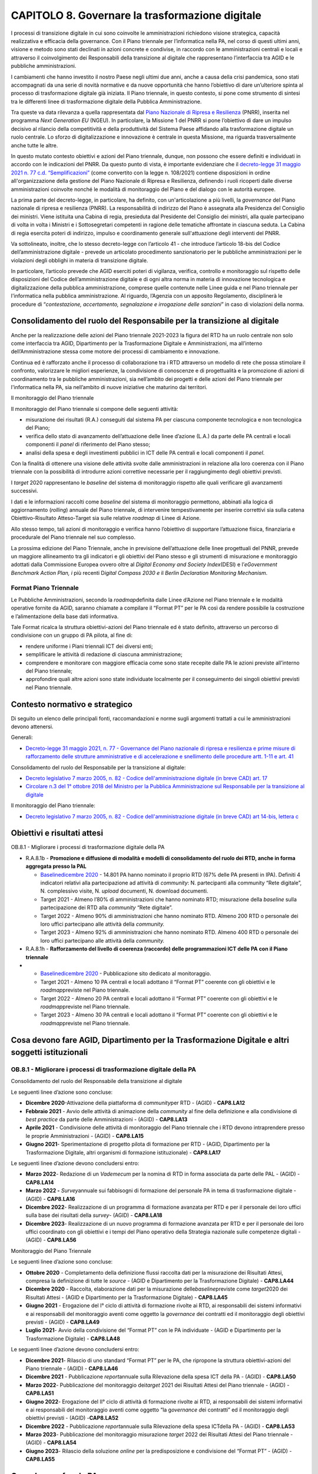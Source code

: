 CAPITOLO 8. Governare la trasformazione digitale 
=================================================

I processi di transizione digitale in cui sono coinvolte le
amministrazioni richiedono visione strategica, capacità realizzativa e
efficacia della governance. Con il Piano triennale per l’informatica
nella PA, nel corso di questi ultimi anni, visione e metodo sono stati
declinati in azioni concrete e condivise, in raccordo con le
amministrazioni centrali e locali e attraverso il coinvolgimento dei
Responsabili della transizione al digitale che rappresentano
l’interfaccia tra AGID e le pubbliche amministrazioni.

I cambiamenti che hanno investito il nostro Paese negli ultimi due anni,
anche a causa della crisi pandemica, sono stati accompagnati da una
serie di novità normative e da nuove opportunità che hanno l’obiettivo
di dare un’ulteriore spinta al processo di trasformazione digitale già
iniziata. Il Piano triennale, in questo contesto, si pone come strumento
di sintesi tra le differenti linee di trasformazione digitale della
Pubblica Amministrazione.

Tra queste va data rilevanza a quella rappresentata dal `Piano Nazionale
di Ripresa e
Resilienza <https://italiadomani.gov.it/content/dam/sogei-ng/documenti/PNRR%20Aggiornato.pdf>`__
(PNRR), inserita nel programma *Next Generation EU* (NGEU). In
particolare, la Missione 1 del PNRR si pone l’obiettivo di dare un
impulso decisivo al rilancio della competitività e della produttività
del Sistema Paese affidando alla trasformazione digitale un ruolo
centrale. Lo sforzo di digitalizzazione e innovazione è centrale in
questa Missione, ma riguarda trasversalmente anche tutte le altre.

In questo mutato contesto obiettivi e azioni del Piano triennale,
dunque, non possono che essere definiti e individuati in accordo con le
indicazioni del PNRR. Da questo punto di vista, è importante evidenziare
che il `decreto-legge 31 maggio 2021 n. 77 c.d.
“Semplificazioni” <https://www.gazzettaufficiale.it/eli/id/2021/05/31/21G00087/sg>`__
(come convertito con la legge n. 108/2021) contiene disposizioni in
ordine all'organizzazione della gestione del Piano Nazionale di Ripresa
e Resilienza, definendo i ruoli ricoperti dalle diverse amministrazioni
coinvolte nonché le modalità di monitoraggio del Piano e del dialogo con
le autorità europee.

La prima parte del decreto-legge, in particolare, ha definito, con
un'articolazione a più livelli, la *governance* del Piano nazionale di
ripresa e resilienza (PNRR). La responsabilità di indirizzo del Piano è
assegnata alla Presidenza del Consiglio dei ministri. Viene istituita
una Cabina di regia, presieduta dal Presidente del Consiglio dei
ministri, alla quale partecipano di volta in volta i Ministri e i
Sottosegretari competenti in ragione delle tematiche affrontate in
ciascuna seduta. La Cabina di regia esercita poteri di indirizzo,
impulso e coordinamento generale sull'attuazione degli interventi del
PNRR.

Va sottolineato, inoltre, che lo stesso decreto-legge con l’articolo 41
- che introduce l’articolo 18-bis del Codice dell’amministrazione
digitale - prevede un articolato procedimento sanzionatorio per le
pubbliche amministrazioni per le violazioni degli obblighi in materia di
transizione digitale.

In particolare, l’articolo prevede che AGID eserciti poteri di
vigilanza, verifica, controllo e monitoraggio sul rispetto delle
disposizioni del Codice dell’amministrazione digitale e di ogni altra
norma in materia di innovazione tecnologica e digitalizzazione della
pubblica amministrazione, comprese quelle contenute nelle Linee guida e
nel Piano triennale per l'informatica nella pubblica amministrazione. Al
riguardo, l’Agenzia con un apposito Regolamento, disciplinerà le
procedure di “\ *contestazione, accertamento, segnalazione e irrogazione
delle sanzioni*\ ” in caso di violazioni della norma.

Consolidamento del ruolo del Responsabile per la transizione al digitale  
--------------------------------------------------------------------------

Anche per la realizzazione delle azioni del Piano triennale 2021-2023 la
figura del RTD ha un ruolo centrale non solo come interfaccia tra AGID,
Dipartimento per la Trasformazione Digitale e Amministrazioni, ma
all’interno dell’Amministrazione stessa come motore dei processi di
cambiamento e innovazione.

Continua ed è rafforzato anche il processo di collaborazione tra i RTD
attraverso un modello di rete che possa stimolare il confronto,
valorizzare le migliori esperienze, la condivisione di conoscenze e di
progettualità e la promozione di azioni di coordinamento tra le
pubbliche amministrazioni, sia nell’ambito dei progetti e delle azioni
del Piano triennale per l'informatica nella PA, sia nell’ambito di nuove
iniziative che maturino dai territori.

Il monitoraggio del Piano triennale

Il monitoraggio del Piano triennale si compone delle seguenti attività:

-  misurazione dei risultati (R.A.) conseguiti dal sistema PA per
   ciascuna componente tecnologica e non tecnologica del Piano;

-  verifica dello stato di avanzamento dell’attuazione delle linee
   d’azione (L.A.) da parte delle PA centrali e locali componenti il
   *panel* di riferimento del Piano stesso;

-  analisi della spesa e degli investimenti pubblici in ICT delle PA
   centrali e locali componenti il *panel*.

Con la finalità di ottenere una visione delle attività svolte dalle
amministrazioni in relazione alla loro coerenza con il Piano triennale
con la possibilità di introdurre azioni correttive necessarie per il
raggiungimento degli obiettivi previsti.

I *target* 2020 rappresentano le *baseline* del sistema di monitoraggio
rispetto alle quali verificare gli avanzamenti successivi.

I dati e le informazioni raccolti come *baseline* del sistema di
monitoraggio permettono, abbinati alla logica di aggiornamento
(*rolling*) annuale del Piano triennale, di intervenire tempestivamente
per inserire correttivi sia sulla catena Obiettivo-Risultato
Atteso-Target sia sulle relative *roadmap* di Linee di Azione.

Allo stesso tempo, tali azioni di monitoraggio e verifica hanno
l’obiettivo di supportare l’attuazione fisica, finanziaria e procedurale
del Piano triennale nel suo complesso.

La prossima edizione del Piano Triennale, anche in previsione
dell’attuazione delle linee progettuali del PNNR, prevede un maggiore
allineamento tra gli indicatori e gli obiettivi del Piano stesso e gli
strumenti di misurazione e monitoraggio adottati dalla Commissione
Europea ovvero oltre al *Digital Economy and Society Index*\ (DESI) e
l’\ *eGovernment Benchmark Action Plan, i* più recenti D\ *igital
Compass 2030 e* il *Berlin Declaration Monitoring Mechanism*.

Format Piano Triennale
~~~~~~~~~~~~~~~~~~~~~~

Le Pubbliche Amministrazioni, secondo la *roadmap*\ definita dalle Linee
d’Azione nel Piano triennale e le modalità operative fornite da AGID,
saranno chiamate a compilare il “Format PT” per le PA così da rendere
possibile la costruzione e l’alimentazione della base dati informativa.

Tale Format ricalca la struttura obiettivi-azioni del Piano triennale ed
è stato definito, attraverso un percorso di condivisione con un gruppo
di PA pilota, al fine di:

-  rendere uniforme i Piani triennali ICT dei diversi enti;

-  semplificare le attività di redazione di ciascuna amministrazione;

-  comprendere e monitorare con maggiore efficacia come sono state
   recepite dalle PA le azioni previste all’interno del Piano triennale;

-  approfondire quali altre azioni sono state individuate localmente per
   il conseguimento dei singoli obiettivi previsti nel Piano triennale.

.. _contesto-normativo-e-strategico-7:

Contesto normativo e strategico
-------------------------------

Di seguito un elenco delle principali fonti, raccomandazioni e norme
sugli argomenti trattati a cui le amministrazioni devono attenersi.

Generali:

-  `Decreto-legge 31 maggio 2021, n. 77 - Governance del Piano nazionale
   di ripresa e resilienza e prime misure di rafforzamento delle
   strutture amministrative e di accelerazione e snellimento delle
   procedure artt. 1-11 e art.
   41 <https://www.gazzettaufficiale.it/atto/serie_generale/caricaDettaglioAtto/originario?atto.dataPubblicazioneGazzetta=2021-07-30&atto.codiceRedazionale=21A04731&elenco30giorni=false>`__

Consolidamento del ruolo del Responsabile per la transizione al
digitale:

-  `Decreto legislativo 7 marzo 2005, n. 82 - Codice
   dell'amministrazione digitale (in breve CAD) art.
   17  <https://www.normattiva.it/uri-res/N2Ls?urn:nir:stato:decreto.legislativo:2005-03-07;82!vig=>`__

-  `Circolare n.3 del 1° ottobre 2018 del Ministro per la Pubblica
   Amministrazione sul Responsabile per la transizione al
   digitale <http://www.funzionepubblica.gov.it/sites/funzionepubblica.gov.it/files/Circolare_n_3_10_2018.pdf>`__

Il monitoraggio del Piano triennale:

-  `Decreto legislativo 7 marzo 2005, n. 82 - Codice
   dell'amministrazione digitale (in breve CAD) art 14-bis, lettera
   c  <https://www.normattiva.it/uri-res/N2Ls?urn:nir:stato:decreto.legislativo:2005-03-07;82!vig=>`__

.. _obiettivi-e-risultati-attesi-7:

Obiettivi e risultati attesi
----------------------------

OB.8.1 - Migliorare i processi di trasformazione digitale della PA

-  R.A.8.1b - **Promozione e diffusione di modalità e modelli di
   consolidamento del ruolo dei RTD, anche in forma aggregata presso la
   PAL**

   -  `Baseline <https://monitoraggiopianotriennale.italia.it/governance/>`__\ `dicembre
      2020 <https://monitoraggiopianotriennale.italia.it/governance/>`__
      - 14.801 PA hanno nominato il proprio RTD (67% delle PA presenti
      in IPA). Definiti 4 indicatori relativi alla partecipazione ad
      attività di *community*: N. partecipanti alla community “Rete
      digitale”, N. complessivo visite, N. *upload* documenti, N.
      download documenti.

   -  Target 2021 - Almeno l’80% di amministrazioni che hanno nominato
      RTD; misurazione della *baseline* sulla partecipazione dei RTD
      alla *community* “Rete digitale”.

   -  Target 2022 - Almeno 90% di amministrazioni che hanno nominato
      RTD. Almeno 200 RTD o personale dei loro uffici partecipano alle
      attività della *community.*

   -  Target 2023 - Almeno 92% di amministrazioni che hanno nominato
      RTD. Almeno 400 RTD o personale dei loro uffici partecipano alle
      attività della *community.*

-  R.A.8.1h - **Rafforzamento del livello di coerenza (raccordo) delle
   programmazioni ICT delle PA con il Piano triennale** 

-  

   -  `Baseline <https://monitoraggiopianotriennale.italia.it/governance/>`__\ `dicembre
      2020 <https://monitoraggiopianotriennale.italia.it/governance/>`__
      - Pubblicazione sito dedicato al monitoraggio.

   -  Target 2021 - Almeno 10 PA centrali e locali adottano il “Format
      PT” coerente con gli obiettivi e le *roadmap*\ previste nel Piano
      triennale. 

   -  Target 2022 - Almeno 20 PA centrali e locali adottano il “Format
      PT” coerente con gli obiettivi e le *roadmap*\ previste nel Piano
      triennale.

   -  Target 2023 - Almeno 30 PA centrali e locali adottano il “Format
      PT” coerente con gli obiettivi e le *roadmap*\ previste nel Piano
      triennale.

.. _cosa-devono-fare-agid-dipartimento-per-la-trasformazione-digitale-e-altri-soggetti-istituzionali-2:

Cosa devono fare AGID, Dipartimento per la Trasformazione Digitale e altri soggetti istituzionali 
--------------------------------------------------------------------------------------------------

OB.8.1 - Migliorare i processi di trasformazione digitale della PA
~~~~~~~~~~~~~~~~~~~~~~~~~~~~~~~~~~~~~~~~~~~~~~~~~~~~~~~~~~~~~~~~~~

Consolidamento del ruolo del Responsabile della transizione al digitale

Le seguenti linee d’azione sono concluse:

-  **Dicembre 2020**-Attivazione della piattaforma di *community*\ per
   RTD - (AGID) - **CAP8.LA12** 

-  **Febbraio 2021** - Avvio delle attività di animazione della
   *community* al fine della definizione e alla condivisione di *best
   practice* da parte delle Amministrazioni - (AGID) - **CAP8.LA13**

-  **Aprile 2021** - Condivisione delle attività di monitoraggio del
   Piano triennale che i RTD devono intraprendere presso le proprie
   Amministrazioni - (AGID) - **CAP8.LA15** 

-  **Giugno 2021**- Sperimentazione di progetto pilota di formazione per
   RTD - (AGID, Dipartimento per la Trasformazione Digitale, altri
   organismi di formazione istituzionale) - **CAP8.LA17** 

Le seguenti linee d’azione devono concludersi entro:

-  **Marzo 2022**- Redazione di un *Vademecum* per la nomina di RTD in
   forma associata da parte delle PAL - (AGID) - **CAP8.LA14**

-  **Marzo 2022 -** *Survey*\ annuale sui fabbisogni di formazione del
   personale PA in tema di trasformazione digitale - (AGID) -
   **CAP8.LA16**

-  **Dicembre 2022**- Realizzazione di un programma di formazione
   avanzata per RTD e per il personale dei loro uffici sulla base dei
   risultati della *survey*- (AGID) - **CAP8.LA18**

-  **Dicembre 2023**- Realizzazione di un nuovo programma di formazione
   avanzata per RTD e per il personale dei loro uffici coordinato con
   gli obiettivi e i tempi del Piano operativo della Strategia nazionale
   sulle competenze digitali - (AGID) - **CAP8.LA56**

Monitoraggio del Piano Triennale

Le seguenti linee d’azione sono concluse:

-  **Ottobre 2020** - Completamento della definizione flussi raccolta
   dati per la misurazione dei Risultati Attesi, compresa la definizione
   di tutte le *source* - (AGID e Dipartimento per la Trasformazione
   Digitale) - **CAP8.LA44**

-  **Dicembre 2020** - Raccolta, elaborazione dati per la misurazione
   delle\ *baseline*\ previste come *target*\ 2020 dei Risultati Attesi
   - (AGID e Dipartimento per la Trasformazione Digitale) -
   **CAP8.LA45**

-  **Giugno 2021** - Erogazione del I° ciclo di attività di
   formazione rivolte ai RTD, ai responsabili dei sistemi informativi e
   ai responsabili del monitoraggio aventi come oggetto la *governance*
   dei contratti ed il monitoraggio degli obiettivi previsti - (AGID) -
   **CAP8.LA49**

-  **Luglio 2021**- Avvio della condivisione del “Format PT” con le PA
   individuate - (AGID e Dipartimento per la Trasformazione Digitale) -
   **CAP8.LA48**

Le seguenti linee d’azione devono concludersi entro:

-  **Dicembre 2021**- Rilascio di uno standard “Format PT” per le PA,
   che ripropone la struttura obiettivi-azioni del Piano triennale -
   (AGID) - **CAP8.LA46**

-  **Dicembre 2021** - Pubblicazione *report*\ annuale sulla Rilevazione
   della spesa ICT della PA - (AGID) - **CAP8.LA50**

-  **Marzo 2022**- Pubblicazione del monitoraggio dei\ *target* 2021 dei
   Risultati Attesi del Piano triennale - (AGID) - **CAP8.LA51**

-  **Giugno 2022**- Erogazione del II° ciclo di attività di formazione
   rivolte ai RTD, ai responsabili dei sistemi informativi e ai
   responsabili del monitoraggio aventi come oggetto “la g\ *overnance
   d*\ ei contratti” ed il monitoraggio degli obiettivi previsti -
   (AGID) -**CAP8.LA52**

-  **Dicembre 2022** - Pubblicazione *report*\ annuale sulla Rilevazione
   della spesa ICTdella PA - (AGID) - **CAP8.LA53**

-  **Marzo 2023**- Pubblicazione del monitoraggio misurazione *target*
   2022 dei Risultati Attesi del Piano triennale - (AGID) -
   **CAP8.LA54**

-  **Giugno 2023**- Rilascio della soluzione *online* per la
   predisposizione e condivisione del “Format PT” - (AGID) -
   **CAP8.LA55**

.. _cosa-devono-fare-le-pa-7:

Cosa devono fare le PA 
-----------------------

.. _ob.8.1---migliorare-i-processi-di-trasformazione-digitale-della-pa-1:

OB.8.1 - Migliorare i processi di trasformazione digitale della PA
~~~~~~~~~~~~~~~~~~~~~~~~~~~~~~~~~~~~~~~~~~~~~~~~~~~~~~~~~~~~~~~~~~

Consolidamento del ruolo del Responsabile della transizione al digitale

-  **Da gennaio 2021 (in corso)** - Le PA che hanno nominato il RTD
   possono aderire alla piattaforma di *community -*\ **CAP8.PA.LA07**

-  **Da febbraio 2021 (in corso)**- Le PA aderenti alla *community*
   partecipano all’interscambio di esperienze e forniscono contributi
   per l’individuazione di *best practices -* **CAP8.PA.LA08**

-  **Da aprile 2021 (in corso)**- Le PAL, in base alle proprie esigenze,
   procedono - in forma aggregata - alla nomina formale di RTD -
   **CAP8.PA.LA11**

-  **Da gennaio 2022**- Le PA, attraverso i propri RTD, partecipano alle
   *survey* periodiche sui fabbisogni di formazione del personale, in
   tema di trasformazione digitale - **CAP8.PA.LA10**

-  **Da gennaio 2022**-Le PA in base alle proprie esigenze, partecipano
   alle iniziative di formazione per RTD e loro uffici proposte da AGID
   - **CAP8.PA.LA32**

-  **Da gennaio 2023**- Le PA, in base alle proprie esigenze,
   partecipano alle iniziative di formazione per RTD e loro uffici
   proposte da AGID e contribuiscono alla definizione di moduli
   formativi avanzati da mettere a disposizione di tutti i dipendenti
   della PA - **CAP8.PA.LA33**

Monitoraggio del Piano Triennale

-  **Da gennaio 2022**-Le PA possono avviare l’adozione del “Format PT”
   di raccolta dati e informazioni per la verifica di coerenza delle
   attività con il Piano triennale - **CAP8.PA.LA25**

-  **Entro dicembre 2022**-Le PA panel partecipano alle attività di
   monitoraggio del Piano triennale secondo le modalità definite da AGID
   - **CAP8.PA.LA28**

-  **Da luglio 2023**- Le PA possono adottare la soluzione *online*\ per
   la predisposizione del “Format PT” - **CAP8.PA.LA30**

-  **Entro dicembre 2023**-Le PA panel partecipano alle attività di
   monitoraggio del Piano triennale secondo le modalità definite da AGID
   - **CAP8.PA.LA31**
